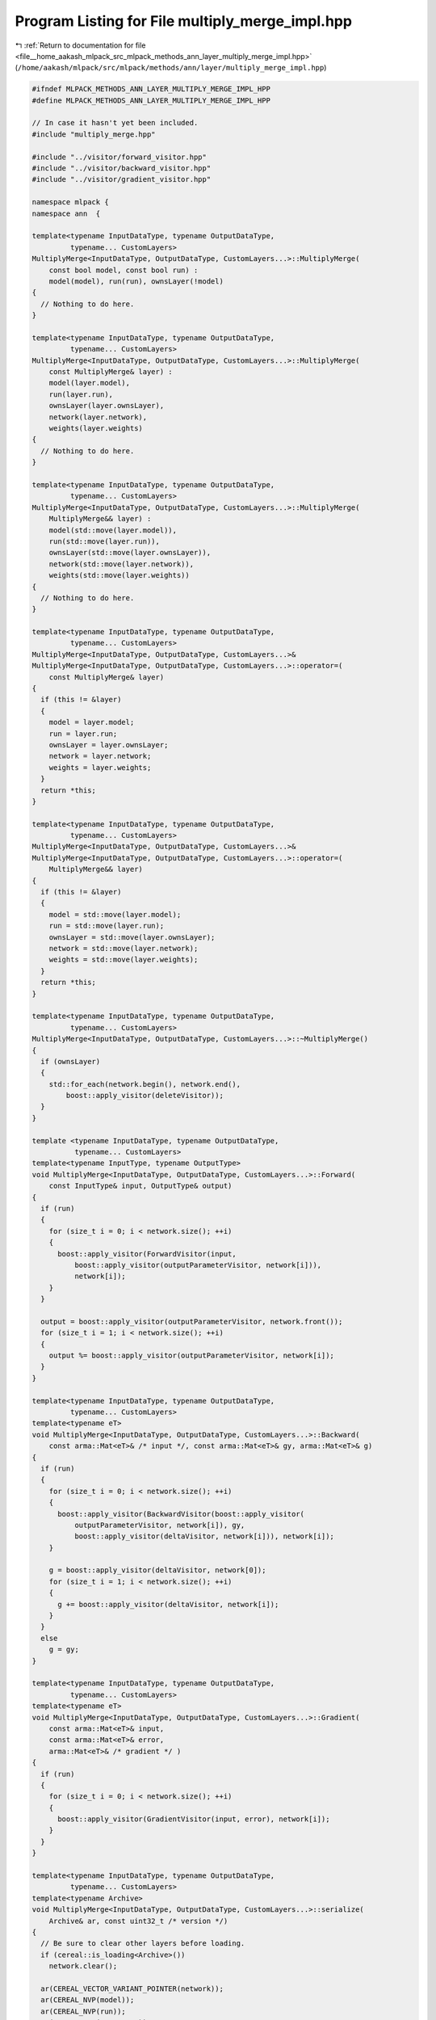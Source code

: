 
.. _program_listing_file__home_aakash_mlpack_src_mlpack_methods_ann_layer_multiply_merge_impl.hpp:

Program Listing for File multiply_merge_impl.hpp
================================================

|exhale_lsh| :ref:`Return to documentation for file <file__home_aakash_mlpack_src_mlpack_methods_ann_layer_multiply_merge_impl.hpp>` (``/home/aakash/mlpack/src/mlpack/methods/ann/layer/multiply_merge_impl.hpp``)

.. |exhale_lsh| unicode:: U+021B0 .. UPWARDS ARROW WITH TIP LEFTWARDS

.. code-block:: cpp

   
   #ifndef MLPACK_METHODS_ANN_LAYER_MULTIPLY_MERGE_IMPL_HPP
   #define MLPACK_METHODS_ANN_LAYER_MULTIPLY_MERGE_IMPL_HPP
   
   // In case it hasn't yet been included.
   #include "multiply_merge.hpp"
   
   #include "../visitor/forward_visitor.hpp"
   #include "../visitor/backward_visitor.hpp"
   #include "../visitor/gradient_visitor.hpp"
   
   namespace mlpack {
   namespace ann  {
   
   template<typename InputDataType, typename OutputDataType,
            typename... CustomLayers>
   MultiplyMerge<InputDataType, OutputDataType, CustomLayers...>::MultiplyMerge(
       const bool model, const bool run) :
       model(model), run(run), ownsLayer(!model)
   {
     // Nothing to do here.
   }
   
   template<typename InputDataType, typename OutputDataType,
            typename... CustomLayers>
   MultiplyMerge<InputDataType, OutputDataType, CustomLayers...>::MultiplyMerge(
       const MultiplyMerge& layer) :
       model(layer.model),
       run(layer.run),
       ownsLayer(layer.ownsLayer),
       network(layer.network),
       weights(layer.weights)
   {
     // Nothing to do here.
   }
   
   template<typename InputDataType, typename OutputDataType,
            typename... CustomLayers>
   MultiplyMerge<InputDataType, OutputDataType, CustomLayers...>::MultiplyMerge(
       MultiplyMerge&& layer) :
       model(std::move(layer.model)),
       run(std::move(layer.run)),
       ownsLayer(std::move(layer.ownsLayer)),
       network(std::move(layer.network)),
       weights(std::move(layer.weights))
   {
     // Nothing to do here.
   }
   
   template<typename InputDataType, typename OutputDataType,
            typename... CustomLayers>
   MultiplyMerge<InputDataType, OutputDataType, CustomLayers...>&
   MultiplyMerge<InputDataType, OutputDataType, CustomLayers...>::operator=(
       const MultiplyMerge& layer)
   {
     if (this != &layer)
     {
       model = layer.model;
       run = layer.run;
       ownsLayer = layer.ownsLayer;
       network = layer.network;
       weights = layer.weights;
     }
     return *this;
   }
   
   template<typename InputDataType, typename OutputDataType,
            typename... CustomLayers>
   MultiplyMerge<InputDataType, OutputDataType, CustomLayers...>&
   MultiplyMerge<InputDataType, OutputDataType, CustomLayers...>::operator=(
       MultiplyMerge&& layer)
   {
     if (this != &layer)
     {
       model = std::move(layer.model);
       run = std::move(layer.run);
       ownsLayer = std::move(layer.ownsLayer);
       network = std::move(layer.network);
       weights = std::move(layer.weights);
     }
     return *this;
   }
   
   template<typename InputDataType, typename OutputDataType,
            typename... CustomLayers>
   MultiplyMerge<InputDataType, OutputDataType, CustomLayers...>::~MultiplyMerge()
   {
     if (ownsLayer)
     {
       std::for_each(network.begin(), network.end(),
           boost::apply_visitor(deleteVisitor));
     }
   }
   
   template <typename InputDataType, typename OutputDataType,
             typename... CustomLayers>
   template<typename InputType, typename OutputType>
   void MultiplyMerge<InputDataType, OutputDataType, CustomLayers...>::Forward(
       const InputType& input, OutputType& output)
   {
     if (run)
     {
       for (size_t i = 0; i < network.size(); ++i)
       {
         boost::apply_visitor(ForwardVisitor(input,
             boost::apply_visitor(outputParameterVisitor, network[i])),
             network[i]);
       }
     }
   
     output = boost::apply_visitor(outputParameterVisitor, network.front());
     for (size_t i = 1; i < network.size(); ++i)
     {
       output %= boost::apply_visitor(outputParameterVisitor, network[i]);
     }
   }
   
   template<typename InputDataType, typename OutputDataType,
            typename... CustomLayers>
   template<typename eT>
   void MultiplyMerge<InputDataType, OutputDataType, CustomLayers...>::Backward(
       const arma::Mat<eT>& /* input */, const arma::Mat<eT>& gy, arma::Mat<eT>& g)
   {
     if (run)
     {
       for (size_t i = 0; i < network.size(); ++i)
       {
         boost::apply_visitor(BackwardVisitor(boost::apply_visitor(
             outputParameterVisitor, network[i]), gy,
             boost::apply_visitor(deltaVisitor, network[i])), network[i]);
       }
   
       g = boost::apply_visitor(deltaVisitor, network[0]);
       for (size_t i = 1; i < network.size(); ++i)
       {
         g += boost::apply_visitor(deltaVisitor, network[i]);
       }
     }
     else
       g = gy;
   }
   
   template<typename InputDataType, typename OutputDataType,
            typename... CustomLayers>
   template<typename eT>
   void MultiplyMerge<InputDataType, OutputDataType, CustomLayers...>::Gradient(
       const arma::Mat<eT>& input,
       const arma::Mat<eT>& error,
       arma::Mat<eT>& /* gradient */ )
   {
     if (run)
     {
       for (size_t i = 0; i < network.size(); ++i)
       {
         boost::apply_visitor(GradientVisitor(input, error), network[i]);
       }
     }
   }
   
   template<typename InputDataType, typename OutputDataType,
            typename... CustomLayers>
   template<typename Archive>
   void MultiplyMerge<InputDataType, OutputDataType, CustomLayers...>::serialize(
       Archive& ar, const uint32_t /* version */)
   {
     // Be sure to clear other layers before loading.
     if (cereal::is_loading<Archive>())
       network.clear();
   
     ar(CEREAL_VECTOR_VARIANT_POINTER(network));
     ar(CEREAL_NVP(model));
     ar(CEREAL_NVP(run));
     ar(CEREAL_NVP(ownsLayer));
   }
   
   } // namespace ann
   } // namespace mlpack
   
   #endif
